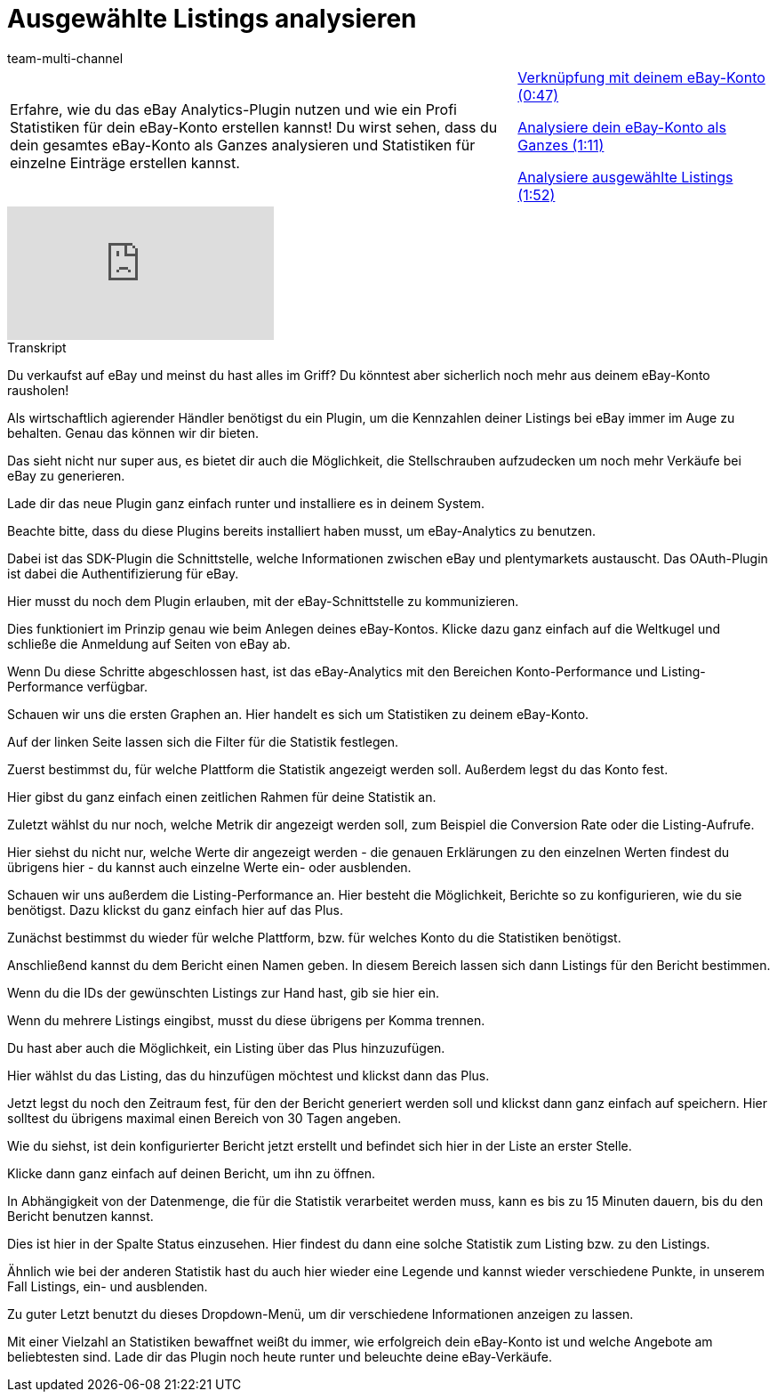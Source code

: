 = Ausgewählte Listings analysieren
:lang: de
:position: 10010
:url: videos/ebay/plugins/analytics
:id: PJOGFMY
:author: team-multi-channel

//tag::einleitung[]
[cols="2, 1" grid=none]
|===
|Erfahre, wie du das eBay Analytics-Plugin nutzen und wie ein Profi Statistiken für dein eBay-Konto erstellen kannst! Du wirst sehen, dass du dein gesamtes eBay-Konto als Ganzes analysieren und Statistiken für einzelne Einträge erstellen kannst.
|<<videos/ebay/plugins/analytics-konto-verknuepfung#video, Verknüpfung mit deinem eBay-Konto (0:47)>>

<<videos/ebay/plugins/analytics-konto-analysieren#video, Analysiere dein eBay-Konto als Ganzes (1:11)>>

<<videos/ebay/plugins/analytics-listings-analysieren#video, Analysiere ausgewählte Listings (1:52)>>

|===
//end::einleitung[]

video::240959695[vimeo]

// tag::transkript[]
[.collapseBox]
.Transkript
--
Du verkaufst auf eBay und meinst du hast alles im Griff? Du könntest aber sicherlich noch mehr aus deinem eBay-Konto rausholen!

Als wirtschaftlich agierender Händler benötigst du ein Plugin, um die Kennzahlen deiner Listings bei eBay immer im Auge zu behalten. Genau das können wir dir bieten.

Das sieht nicht nur super aus, es bietet dir auch die Möglichkeit, die Stellschrauben aufzudecken um noch mehr Verkäufe bei eBay zu generieren.

Lade dir das neue Plugin ganz einfach runter und installiere es in deinem System.

Beachte bitte, dass du diese Plugins bereits installiert haben musst, um eBay-Analytics zu benutzen.

Dabei ist das SDK-Plugin die Schnittstelle, welche Informationen zwischen eBay und plentymarkets austauscht. Das OAuth-Plugin ist dabei die Authentifizierung für eBay.

Hier musst du noch dem Plugin erlauben, mit der eBay-Schnittstelle zu kommunizieren.

Dies funktioniert im Prinzip genau wie beim Anlegen deines eBay-Kontos. Klicke dazu ganz einfach auf die Weltkugel und schließe die Anmeldung auf Seiten von eBay ab.

Wenn Du diese Schritte abgeschlossen hast, ist das eBay-Analytics mit den Bereichen Konto-Performance und Listing-Performance verfügbar.

Schauen wir uns die ersten Graphen an. Hier handelt es sich um Statistiken zu deinem eBay-Konto.

Auf der linken Seite lassen sich die Filter für die Statistik festlegen.

Zuerst bestimmst du, für welche Plattform die Statistik angezeigt werden soll. Außerdem legst du das Konto fest.

Hier gibst du ganz einfach einen zeitlichen Rahmen für deine Statistik an.

Zuletzt wählst du nur noch, welche Metrik dir angezeigt werden soll, zum Beispiel die Conversion Rate oder die Listing-Aufrufe.

Hier siehst du nicht nur, welche Werte dir angezeigt werden - die genauen Erklärungen zu den einzelnen Werten findest du übrigens hier - du kannst auch einzelne Werte ein- oder ausblenden.

Schauen wir uns außerdem die Listing-Performance an. Hier besteht die Möglichkeit, Berichte so zu konfigurieren, wie du sie benötigst. Dazu klickst du ganz einfach hier auf das Plus.

Zunächst bestimmst du wieder für welche Plattform, bzw. für welches Konto du die Statistiken benötigst.

Anschließend kannst du dem Bericht einen Namen geben. In diesem Bereich lassen sich dann Listings für den Bericht bestimmen.

Wenn du die IDs der gewünschten Listings zur Hand hast, gib sie hier ein.

Wenn du mehrere Listings eingibst, musst du diese übrigens per Komma trennen.

Du hast aber auch die Möglichkeit, ein Listing über das Plus hinzuzufügen.

Hier wählst du das Listing, das du hinzufügen möchtest und klickst dann das Plus.

Jetzt legst du noch den Zeitraum fest, für den der Bericht generiert werden soll und klickst dann ganz einfach auf speichern. Hier solltest du übrigens maximal einen Bereich von 30 Tagen angeben.

Wie du siehst, ist dein konfigurierter Bericht jetzt erstellt und befindet sich hier in der Liste an erster Stelle.

Klicke dann ganz einfach auf deinen Bericht, um ihn zu öffnen.

In Abhängigkeit von der Datenmenge, die für die Statistik verarbeitet werden muss, kann es bis zu 15 Minuten dauern, bis du den Bericht benutzen kannst.

Dies ist hier in der Spalte Status einzusehen. Hier findest du dann eine solche Statistik zum Listing bzw. zu den Listings.

Ähnlich wie bei der anderen Statistik hast du auch hier wieder eine Legende und kannst wieder verschiedene Punkte, in unserem Fall Listings, ein- und ausblenden.

Zu guter Letzt benutzt du dieses Dropdown-Menü, um dir verschiedene Informationen anzeigen zu lassen.

Mit einer Vielzahl an Statistiken bewaffnet weißt du immer, wie erfolgreich dein eBay-Konto ist und welche Angebote am beliebtesten sind. Lade dir das Plugin noch heute runter und beleuchte deine eBay-Verkäufe.
--
//end::transkript[]
